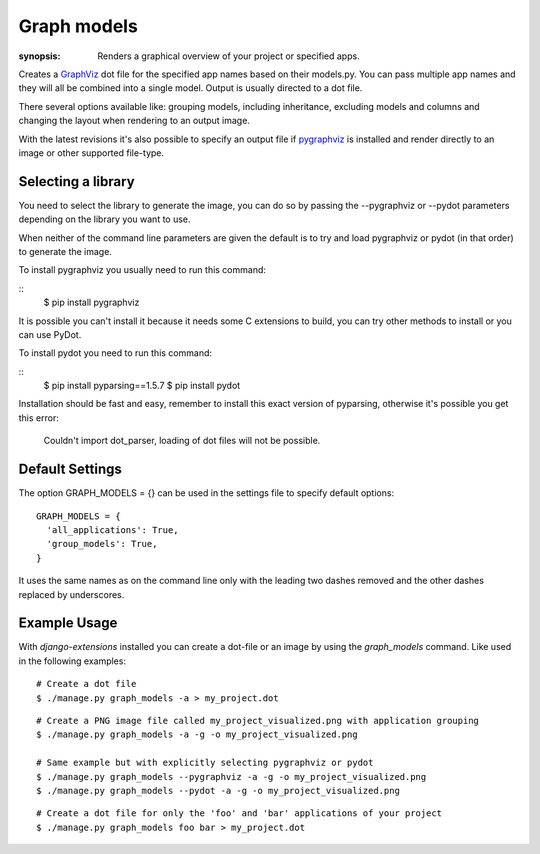Graph models
============

:synopsis: Renders a graphical overview of your project or specified apps.

Creates a GraphViz_ dot file for the specified app names based on their models.py.
You can pass multiple app names and they will all be combined into a single model.
Output is usually directed to a dot file.

There several options available like: grouping models, including inheritance,
excluding models and columns and changing the layout when rendering to an output
image.

With the latest revisions it's also possible to specify an output file if
pygraphviz_ is installed and render directly to an image or other supported
file-type.


Selecting a library
-------------------

You need to select the library to generate the image, you can do so by passing
the --pygraphviz or --pydot parameters depending on the library you want to use.

When neither of the command line parameters are given the default is to try and load
pygraphviz or pydot (in that order) to generate the image.

To install pygraphviz you usually need to run this command:

::
  $ pip install pygraphviz

It is possible you can't install it because it needs some C extensions to build, you
can try other methods to install or you can use PyDot.

To install pydot you need to run this command:

::
  $ pip install pyparsing==1.5.7
  $ pip install pydot

Installation should be fast and easy, remember to install this exact version of
pyparsing, otherwise it's possible you get this error:

    Couldn't import dot_parser, loading of dot files will not be possible.


Default Settings
----------------

The option GRAPH_MODELS = {} can be used in the settings file to specify default options::

  GRAPH_MODELS = {
    'all_applications': True,
    'group_models': True,
  }

It uses the same names as on the command line only with the leading two dashes removed and
the other dashes replaced by underscores.


Example Usage
-------------

With *django-extensions* installed you can create a dot-file or an
image by using the *graph_models* command. Like used in the following examples::

  # Create a dot file
  $ ./manage.py graph_models -a > my_project.dot

::

  # Create a PNG image file called my_project_visualized.png with application grouping
  $ ./manage.py graph_models -a -g -o my_project_visualized.png

  # Same example but with explicitly selecting pygraphviz or pydot
  $ ./manage.py graph_models --pygraphviz -a -g -o my_project_visualized.png
  $ ./manage.py graph_models --pydot -a -g -o my_project_visualized.png

::

  # Create a dot file for only the 'foo' and 'bar' applications of your project
  $ ./manage.py graph_models foo bar > my_project.dot


.. _GraphViz: http://www.graphviz.org/
.. _pygraphviz: https://networkx.lanl.gov/wiki/pygraphviz
.. _pydot: https://pypi.python.org/pypi/pydot
